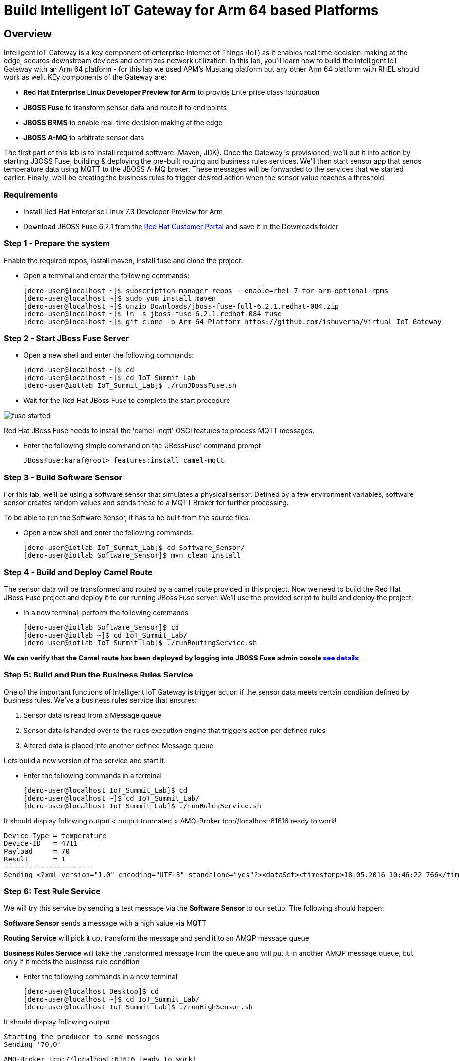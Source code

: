 = Build Intelligent IoT Gateway for Arm 64 based Platforms

:Author:    Patrick Steiner, Ishu Verma
:Email:     psteiner@redhat.com, iverma@redhat.com
:Date:      01/05/2017

:toc: macro

toc::[]

== Overview
Intelligent IoT Gateway is a key component of enterprise Internet of Things (IoT) as it enables real time  decision-making at the edge, secures downstream devices and optimizes network utilization. In this lab, you'll learn how to build the Intelligent IoT Gateway with an Arm 64 platform - for this lab we used APM's Mustang platform but any other Arm 64 platform with RHEL should work as well. KEy components of the Gateway are:

* *Red Hat Enterprise Linux Developer Preview for Arm* to provide Enterprise class foundation
* *JBOSS Fuse* to transform sensor data and route it to end points
* *JBOSS BRMS* to enable real-time decision making at the edge
* *JBOSS A-MQ* to arbitrate sensor data


The first part of this lab is to install required software (Maven, JDK). Once the Gateway is provisioned, we'll put it into action by starting JBOSS Fuse, building & deploying the pre-built routing and business rules services. We'll then start sensor app that sends temperature data using MQTT to the JBOSS A-MQ broker. These messages will be forwarded to the services that we started earlier. Finally, we'll be creating the business rules to trigger desired action when the sensor value reaches a threshold. 

=== Requirements
- Install Red Hat Enterprise Linux 7.3 Developer Preview for Arm
- Download JBOSS Fuse 6.2.1 from the https://access.redhat.com/jbossnetwork/restricted/listSoftware.html?product=jboss.fuse&downloadType=distributions[Red Hat Customer Portal] and save it in the Downloads folder

=== Step 1 - Prepare the system

Enable the required repos, install maven, install fuse and clone the project:

 * Open a terminal and enter the following commands:
 
 [demo-user@localhost ~]$ subscription-manager repos --enable=rhel-7-for-arm-optional-rpms
 [demo-user@localhost ~]$ sudo yum install maven
 [demo-user@localhost ~]$ unzip Downloads/jboss-fuse-full-6.2.1.redhat-084.zip
 [demo-user@localhost ~]$ ln -s jboss-fuse-6.2.1.redhat-084 fuse
 [demo-user@localhost ~]$ git clone -b Arm-64-Platform https://github.com/ishuverma/Virtual_IoT_Gateway
 
=== Step 2 - Start JBoss Fuse Server

 * Open a new shell and enter the following commands:

  [demo-user@localhost ~]$ cd
  [demo-user@localhost ~]$ cd IoT_Summit_Lab
  [demo-user@iotlab IoT_Summit_Lab]$ ./runJBossFuse.sh

* Wait for the Red Hat JBoss Fuse to complete the start procedure

image:images/fuse_started.png[]

Red Hat JBoss Fuse needs to install the 'camel-mqtt' OSGi features to process MQTT messages. 

* Enter the following simple command on the 'JBossFuse' command prompt

 JBossFuse:karaf@root> features:install camel-mqtt
 
=== Step 3 - Build Software Sensor
 
For this lab, we’ll be using a software sensor that simulates a physical sensor. Defined by a few environment variables, software sensor creates random values and sends these to a MQTT Broker for further processing.

To be able to run the Software Sensor, it has to be built from the source files.

 * Open a new shell and enter the following commands:
 
 [demo-user@iotlab IoT_Summit_Lab]$ cd Software_Sensor/
 [demo-user@iotlab Software_Sensor]$ mvn clean install

=== Step 4 - Build and Deploy Camel Route

The sensor data will be transformed and routed by a camel route provided in this project. Now we need to build the Red Hat JBoss Fuse project and deploy it to our running JBoss Fuse server. We’ll use the provided script to build and deploy the project.

 * In a new terminal, perform the following commands

 [demo-user@iotlab Software_Sensor]$ cd
 [demo-user@iotlab ~]$ cd IoT_Summit_Lab/
 [demo-user@iotlab IoT_Summit_Lab]$ ./runRoutingService.sh

**We can verify that the Camel route has been deployed by logging into JBOSS Fuse admin cosole https://github.com/ishuverma/Virtual-IoT_Summit_Lab/tree/Virtual-Lab-1/RoutingService#verify-that-the-camel-route-has-been-deployed[see details]**

=== Step 5: Build and Run the *Business Rules Service*
One of the important functions of Intelligent IoT Gateway is trigger action if the sensor data meets certain condition defined by business rules. We've a business rules service that ensures:

1. Sensor data is read from a Message queue
2. Sensor data is handed over to the rules execution engine that triggers action per defined rules 
3. Altered data is placed into another defined Message queue

Lets build a new version of the service and start it.

 * Enter the following commands in a terminal

 [demo-user@localhost IoT_Summit_Lab]$ cd
 [demo-user@localhost ~]$ cd IoT_Summit_Lab/
 [demo-user@localhost IoT_Summit_Lab]$ ./runRulesService.sh
 
It should display following output
 < output truncated >
 AMQ-Broker tcp://localhost:61616 ready to work!

 Device-Type = temperature
 Device-ID   = 4711
 Payload     = 70
 Result      = 1
 ----------------------
 Sending <?xml version="1.0" encoding="UTF-8" standalone="yes"?><dataSet><timestamp>18.05.2016 10:46:22 766</timestamp><deviceType>temperature</deviceType><deviceID>4711</deviceID><payload>70</payload><required>0</required><average>0.0</average><errorCode>1</errorCode></dataSet>

=== Step 6: Test Rule Service
We will try this service by sending a test message via the *Software Sensor* to our setup. The following should happen:

*Software Sensor* sends a message with a high value via MQTT

*Routing Service* will pick it up, transform the message and send it to an AMQP message queue

*Business Rules Service* will take the transformed message from the queue and will put it in another AMQP message queue, but only if it meets the business rule condition
 
 
 * Enter the following commands in a new terminal

 [demo-user@localhost Desktop]$ cd
 [demo-user@localhost ~]$ cd IoT_Summit_Lab/
 [demo-user@localhost IoT_Summit_Lab]$ ./runHighSensor.sh

It should display following output
 
 Starting the producer to send messages
 Sending '70,0'

 AMQ-Broker tcp://localhost:61616 ready to work!
 Device-Type = temperature
 Device-ID   = 4711
 Payload     = 70
 Result      = 1
 ----------------------
 Sending <?xml version="1.0" encoding="UTF-8" standalone="yes"?><dataSet><timestamp>17.05.2016 15:08:59 265</timestamp><deviceType>temperature</deviceType><deviceID>4711</deviceID><payload>70</payload><required>0</required><average>0.0</average><errorCode>1</errorCode></dataSet>
 ----------------------

Another way to verify that the message was properly processed is to take a
 look at Red Hat JBoss Fuse console via 'http://<ip address of Arm system>:8181', The count of messages enqueued and dequeued shoud now show that one message has been taken from 'message.to.rules' and placed into 'message.to.datacenter'.
 
_Note: Fuse console login/password is admin/change12_me_

image:images/testResult.png[]

*--------------------- End of Lab ---------------------*
